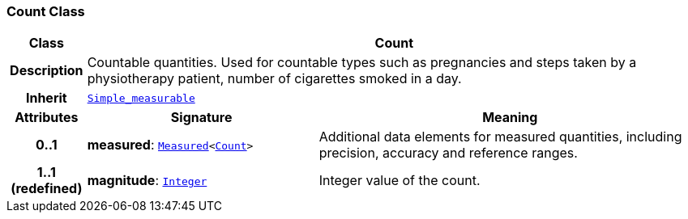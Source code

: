 === Count Class

[cols="^1,3,5"]
|===
h|*Class*
2+^h|*Count*

h|*Description*
2+a|Countable quantities. Used for countable types such as pregnancies and steps taken by a physiotherapy patient, number of cigarettes smoked in a day.

h|*Inherit*
2+|`<<_simple_measurable_class,Simple_measurable>>`

h|*Attributes*
^h|*Signature*
^h|*Meaning*

h|*0..1*
|*measured*: `<<_measured_class,Measured>><<<_count_class,Count>>>`
a|Additional data elements for measured quantities, including precision, accuracy and reference ranges.

h|*1..1 +
(redefined)*
|*magnitude*: `<<_integer_class,Integer>>`
a|Integer value of the count.
|===
